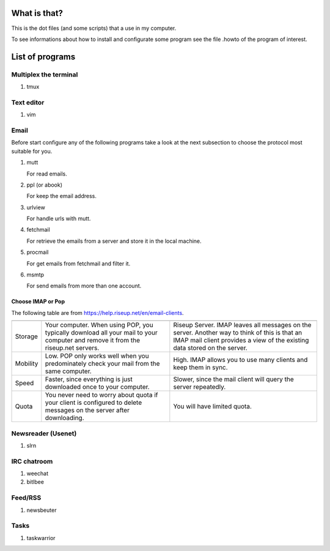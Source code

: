 What is that?
=============

This is the dot files (and some scripts) that a use in my computer.

To see informations about how to install and configurate some program see the
file .howto of the program of interest.

List of programs
================

Multiplex the terminal
----------------------

#. tmux

Text editor
-----------

#. vim

Email
-----

Before start configure any of the following programs take a look at the next
subsection to choose the protocol most suitable for you.

#. mutt

   For read emails.

#. ppl (or abook)

   For keep the email address.

#. urlview

   For handle urls with mutt.

#. fetchmail

   For retrieve the emails from a server and store it in the local machine.

#. procmail

   For get emails from fetchmail and filter it.

#. msmtp

   For send emails from more than one account.

Choose IMAP or Pop
~~~~~~~~~~~~~~~~~~

The following table are from https://help.riseup.net/en/email-clients.

========== ============================== ==============================
	   POP 	                          IMAP
========== ============================== ==============================
Storage    Your computer. When using POP, Riseup Server. IMAP leaves 
           you typically download all     all messages on the server.
           your mail to your computer and Another way to think of this
           remove it from the riseup.net  is that an IMAP mail client
           servers.                       provides a view of the
                                          existing data stored on the
                                          server.
Mobility   Low. POP only works well when  High. IMAP allows you to use
           you predominately check your   many clients and keep them
           mail from the same computer.   in sync.
Speed      Faster, since everything is    Slower, since the mail
           just downloaded once to your   client will query the server
           computer.                      repeatedly.
Quota      You never need to worry about  You will have limited quota. 
           quota if your client is
           configured to delete messages
           on the server after
           downloading.
========== ============================== ==============================

Newsreader (Usenet)
-------------------

#. slrn

IRC chatroom
------------

#. weechat

#. bitlbee

Feed/RSS
--------

#. newsbeuter

Tasks
-----

#. taskwarrior
